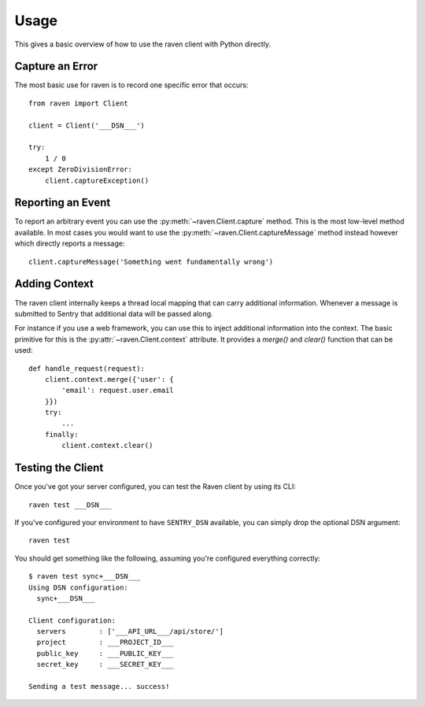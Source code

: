 Usage
=====

This gives a basic overview of how to use the raven client with Python
directly.

Capture an Error
----------------

The most basic use for raven is to record one specific error that occurs::

    from raven import Client

    client = Client('___DSN___')

    try:
        1 / 0
    except ZeroDivisionError:
        client.captureException()

Reporting an Event
------------------

To report an arbitrary event you can use the
:py:meth:`~raven.Client.capture` method.  This is the most low-level
method available.  In most cases you would want to use the
:py:meth:`~raven.Client.captureMessage` method instead however which
directly reports a message::

    client.captureMessage('Something went fundamentally wrong')


Adding Context
--------------

The raven client internally keeps a thread local mapping that can carry
additional information.  Whenever a message is submitted to Sentry that
additional data will be passed along.

For instance if you use a web framework, you can use this to inject
additional information into the context.  The basic primitive for this is
the :py:attr:`~raven.Client.context` attribute.  It provides a `merge()`
and `clear()` function that can be used::

    def handle_request(request):
        client.context.merge({'user': {
            'email': request.user.email
        }})
        try:
            ...
        finally:
            client.context.clear()

Testing the Client
------------------

Once you've got your server configured, you can test the Raven client by
using its CLI::

    raven test ___DSN___

If you've configured your environment to have ``SENTRY_DSN`` available, you
can simply drop the optional DSN argument::

    raven test

You should get something like the following, assuming you're configured everything correctly::

    $ raven test sync+___DSN___
    Using DSN configuration:
      sync+___DSN___

    Client configuration:
      servers        : ['___API_URL___/api/store/']
      project        : ___PROJECT_ID___
      public_key     : ___PUBLIC_KEY___
      secret_key     : ___SECRET_KEY___

    Sending a test message... success!
